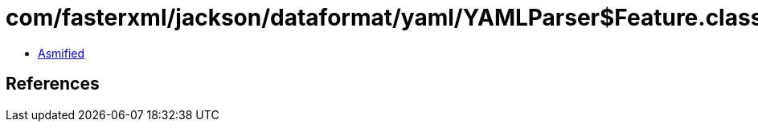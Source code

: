 = com/fasterxml/jackson/dataformat/yaml/YAMLParser$Feature.class

 - link:YAMLParser$Feature-asmified.java[Asmified]

== References


